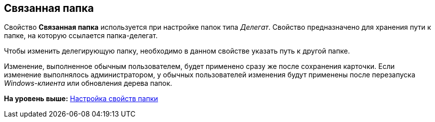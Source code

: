 [[ariaid-title1]]
== Связанная папка

Свойство [.keyword]*Связанная папка* используется при настройке папок типа [.dfn .term]_Делегат_. Свойство предназначено для хранения пути к папке, на которую ссылается папка-делегат.

Чтобы изменить делегирующую папку, необходимо в данном свойстве указать путь к другой папке.

[.ph]#Изменение, выполненное обычным пользователем, будет применено сразу же после сохранения карточки. Если изменение выполнялось администратором, у обычных пользователей изменения будут применены после перезапуска [.dfn .term]_Windows-клиента_ или обновления дерева папок.#

*На уровень выше:* xref:../topics/Folder_properties.adoc[Настройка свойств папки]
